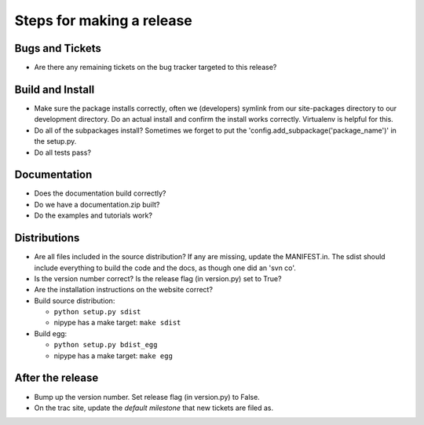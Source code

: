 ============================
 Steps for making a release
============================

Bugs and Tickets
----------------
* Are there any remaining tickets on the bug tracker targeted to this
  release?

Build and Install
-----------------

* Make sure the package installs correctly, often we (developers)
  symlink from our site-packages directory to our development
  directory.  Do an actual install and confirm the install works
  correctly.  Virtualenv is helpful for this.
* Do all of the subpackages install?  Sometimes we forget to put the
  'config.add_subpackage('package_name')' in the setup.py.
* Do all tests pass?

Documentation
-------------
* Does the documentation build correctly?
* Do we have a documentation.zip built?
* Do the examples and tutorials work?

Distributions
-------------
* Are all files included in the source distribution?  If any are
  missing, update the MANIFEST.in.  The sdist should include
  everything to build the code and the docs, as though one did an 'svn
  co'.
* Is the version number correct?  Is the release flag (in version.py)
  set to True?
* Are the installation instructions on the website correct?
* Build source distribution:

  * ``python setup.py sdist``
  * nipype has a make target: ``make sdist``

* Build egg:

  * ``python setup.py bdist_egg``
  * nipype has a make target: ``make egg``

After the release
-----------------
* Bump up the version number.  Set release flag (in version.py) to
  False.
* On the trac site, update the *default milestone* that new tickets
  are filed as.
